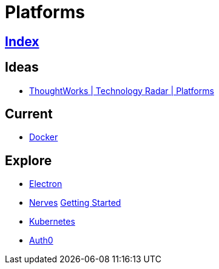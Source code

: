 = Platforms

== link:../index.adoc[Index]

== Ideas

- link:https://www.thoughtworks.com/radar/platforms[ThoughtWorks | Technology Radar | Platforms]

== Current

- link:docker.adoc[Docker]

== Explore

- link:electron.adoc[Electron]
- link:http://nerves-project.org/[Nerves] link:https://hexdocs.pm/nerves/getting-started.html[Getting Started]
- link:kubernetes.adoc[Kubernetes]
- link:https://auth0.com[Auth0]

